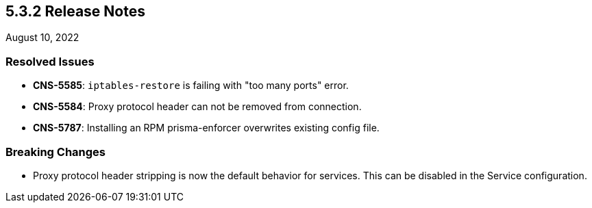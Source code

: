== 5.3.2 Release Notes

//'''
//
//title: 5.3.2
//type: list
//url: "/5.0/release-notes/5.3.2/"
//menu:
//  5.0:
//    parent: "release-notes"
//    identifier: 5.3.2
//    weight: 87
//
//'''

August 10, 2022

=== Resolved Issues

* *CNS-5585*: `iptables-restore` is failing with "too many ports" error.
* *CNS-5584*: Proxy protocol header can not be removed from connection.
* *CNS-5787*: Installing an RPM prisma-enforcer overwrites existing config file.

=== Breaking Changes

* Proxy protocol header stripping is now the default behavior for services. This can be disabled in the Service configuration.
